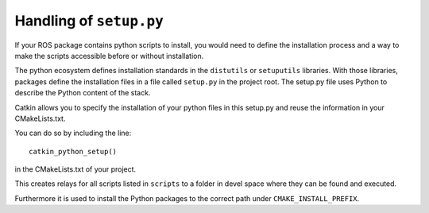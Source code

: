 .. _setup_dot_py_handling:

Handling of ``setup.py``
------------------------

If your ROS package contains python scripts to install, you would need to define
the installation process and a way to make the scripts accessible before or without
installation.

The python ecosystem defines installation standards in the
``distutils`` or ``setuputils`` libraries. With those libraries,
packages define the installation files in a file called ``setup.py``
in the project root. The setup.py file uses Python to describe the
Python content of the stack.

Catkin allows you to specify the installation of
your python files in this setup.py and reuse the information in your
CMakeLists.txt.

You can do so by including the line::

  catkin_python_setup()

in the CMakeLists.txt of your project.

This creates relays for all scripts listed in ``scripts`` to a folder in devel space where they can be found and executed.

Furthermore it is used to install the Python packages to the correct path under ``CMAKE_INSTALL_PREFIX``.
